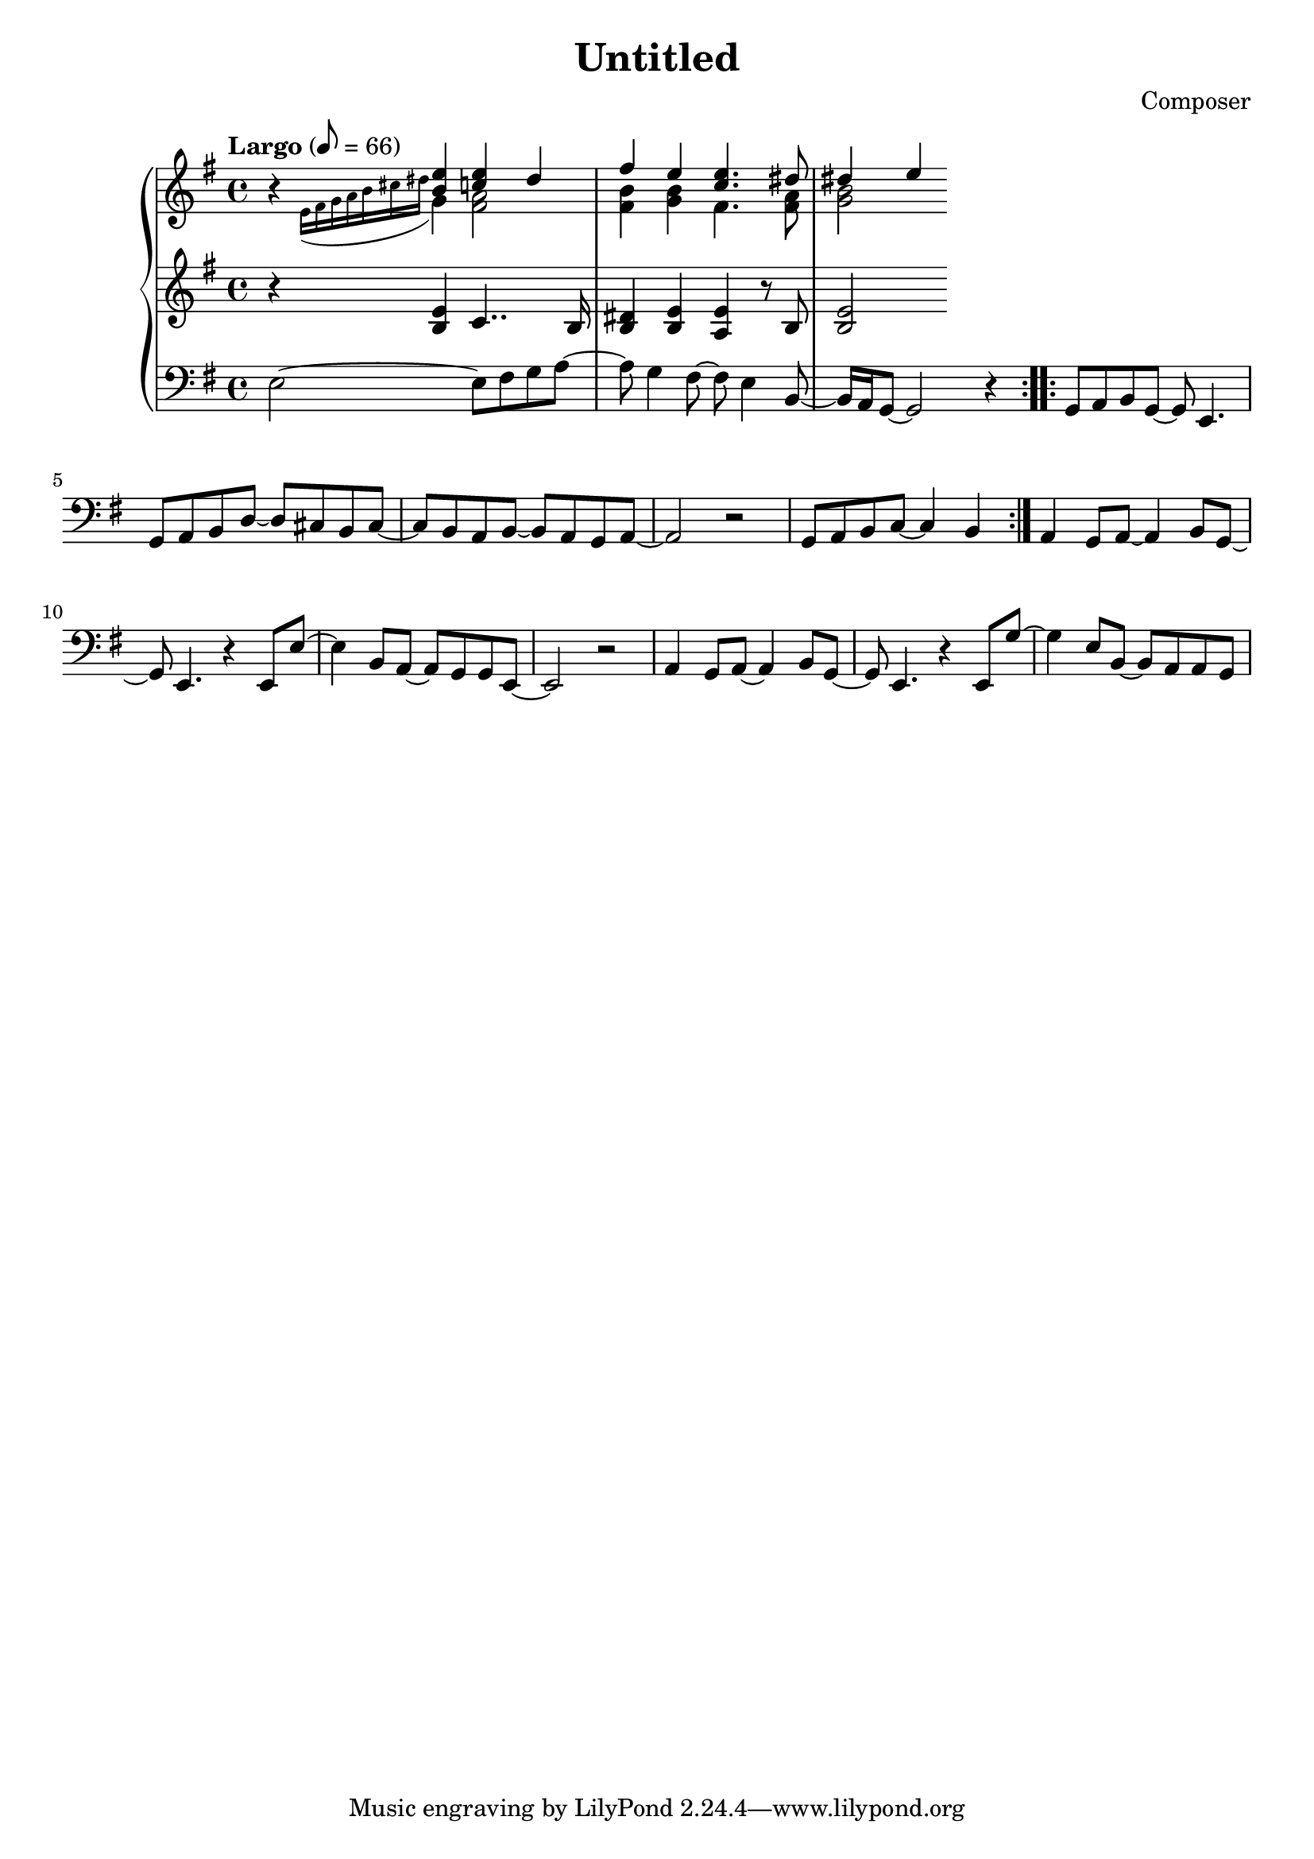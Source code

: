 \header {
  title = "Untitled"
  composer = "Composer"
}

global = { \key e \minor \tempo "Largo" 8= 66  }

cf = { \global \repeat volta 2 { e2~ e8 fis g a~ | a g4 fis8~ fis e4 b8~ | b16 a g8~ g2 r4 }
    \repeat volta 2 { g8 a b g~ g e4. | g8 a b d~ d cis b cis~ | cis b a b~ b a g a~ | a2 r | g8 a b c~ c4 b }
    a4 g8 a~ a4 b8 g~ | g e4. r4 e8 e'~ | e4 b8 a~ a g g e~ | e2 r | 
    a4 g8 a~ a4 b8 g~ | g e4. r4 e8 g'~ | g4 e8 b~ b a a g |  }

cpOne = { \global b4\rest <b e> <c e> dis | fis e <c e>4. <dis>8 | dis4 e }

cpTwo = { 
  \global s4 \appoggiatura {e16 fis g a b cis dis } g,4 <fis a>2 <fis b>4 <g b> fis4. <fis a>8 | <g b>2
}

cpThree = {\global r4 <b e> c4.. b16 | <b dis>4 <b e> <a e'> r8 b | <b e>2} 

\score {
  <<
    \new PianoStaff <<
      \new Staff <<
        \new Voice \relative c'' { \voiceOne \cpOne }
        \new Voice \relative c' { \voiceTwo \cpTwo }
      >>
      \new Staff \relative c' { \cpThree }
      \new Staff \with { midiInstument = "tuba" } \relative c { \clef bass \cf }
    >>
  >>
  \layout {}
  \midi {}
}